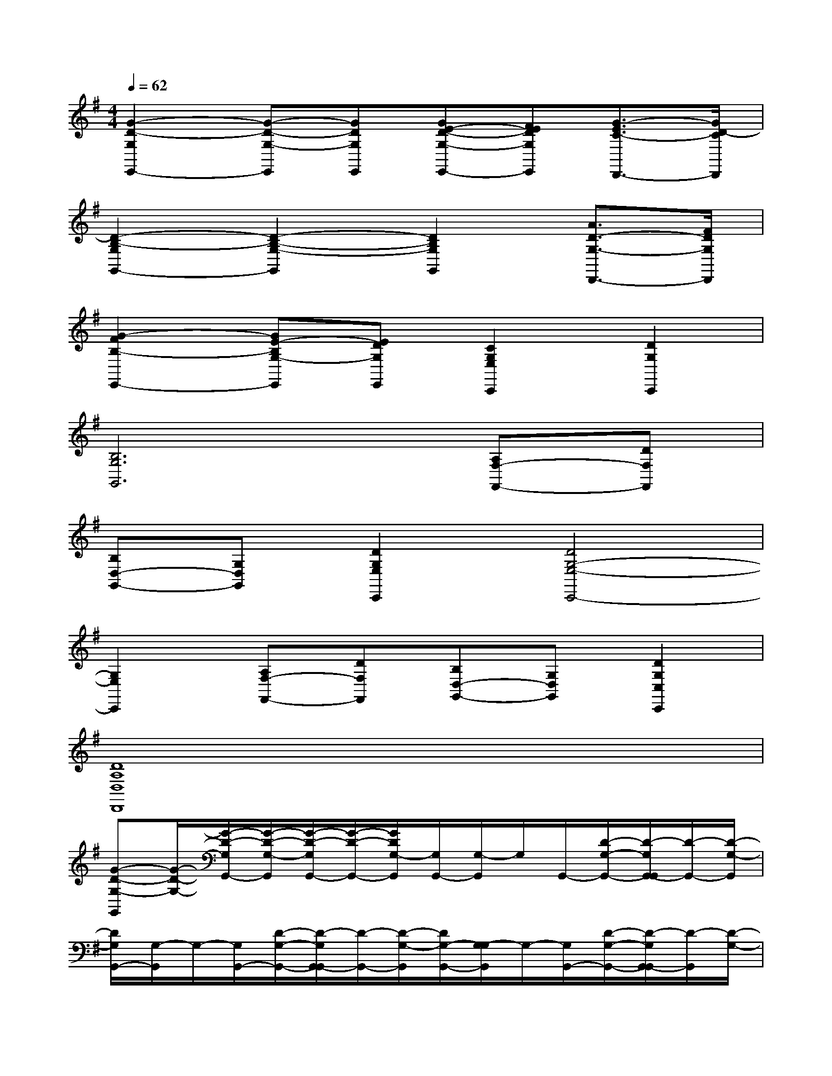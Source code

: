 X:1
T:
M:4/4
L:1/8
Q:1/4=62
K:G%1sharps
V:1
[G2-D2-G,2E,,2-][G-D-G,-E,,][GDG,E,,][GE-D-G,-E,,-][FEDG,E,,][G3/2-E3/2C3/2-D,,3/2-][G/2D/2-C/2D,,/2]|
[D2-B,2-G,2G,,2-][D2-B,2-G,2-G,,2][D2B,2G,2G,,2][A3/2D3/2-G,3/2-D,,3/2-][F/2D/2G,/2D,,/2]|
[G2-F2B,2-E,,2-][GE-B,G,-E,,][EDG,E,,][C2G,2E,2C,,2][D2G,2C,,2]|
[B,6G,6G,,6][A,F,-F,,-][DF,F,,]|
[B,D,-G,,-][G,D,G,,][D2G,2E,2C,,2][D4G,4-E,4-C,,4-]|
[G,2E,2C,,2][A,F,-F,,-][DF,F,,][B,D,-G,,-][G,D,G,,][D2G,2C,2C,,2]|
[D8A,8D,8D,,8]|
[G-D-G,-G,,][G/2-D/2-G,/2-][G/2-D/2-G,/2G,,/2-][G/2-D/2-G,/2-G,,/2][G/2-D/2-G,/2G,,/2-][G/2-D/2-G,,/2-][G/2D/2G,/2-G,,/2][G,/2G,,/2-][G,/2-G,,/2]G,/2G,,/2-[D/2-G,/2-G,,/2-][D/2-G,/2G,,/2-G,,/2][D/2-G,,/2-][D/2-G,/2-G,,/2]|
[D/2G,/2G,,/2-][G,/2-G,,/2]G,/2-[G,/2G,,/2-][D/2-G,/2-G,,/2-][D/2-G,/2G,,/2-G,,/2][D/2-G,,/2-][D/2-G,/2-G,,/2][D/2G,/2-G,,/2-][G,/2-G,/2G,,/2]G,/2-[G,/2G,,/2-][D/2-G,/2-G,,/2-][D/2-G,/2G,,/2-G,,/2][D/2-G,,/2][D/2-G,/2-]|
[D/2G,/2-G,,/2-][G,/2-G,/2G,,/2]G,/2-[G,/2G,,/2-][D/2-G,/2-G,,/2-][D/2-G,/2G,,/2-G,,/2][D/2-G,,/2-][D/2-G,/2-G,,/2][D/2G,/2-G,,/2-][G,/2-G,/2G,,/2]G,/2-[G,/2G,,/2-][D/2-G,/2-G,,/2-][D/2-G,/2G,,/2-G,,/2][D/2-G,,/2][D/2G,/2-]|
[G,/2-G,,/2-][G,/2-G,/2G,,/2]G,/2-[G,/2G,,/2-][D/2-G,/2-G,,/2-][D/2-G,/2G,,/2-G,,/2][D/2-G,,/2-][D/2G,/2-G,,/2][G,/2G,,/2-][G,/2-G,,/2]G,/2-[G,/2G,,/2-][D/2-G,/2-G,,/2-][D/2-G,/2G,,/2-G,,/2][D/2-G,,/2][D/2G,/2-]|
[G,/2-G,,/2-][G,/2-G,/2G,,/2]G,/2-[G,/2G,,/2-][D/2-B,/2-G,/2-G,,/2][D/2-B,/2-G,/2G,,/2-][D/2B,/2G,,/2-][G,/2-G,,/2][G,/2-G,,/2-][G,/2-G,/2G,,/2]G,/2-[G,/2G,,/2-][D/2-B,/2-G,/2-G,,/2-][D/2B,/2G,/2G,,/2-G,,/2]G,,/2[D/2-C/2-A,/2-G,/2-]|
[D/2-C/2-A,/2-G,/2-G,,/2-][D/2-C/2-A,/2-G,/2-G,/2G,,/2][D/2-C/2-A,/2-G,/2-][D/2C/2A,/2G,/2G,,/2-][D/2-C/2-A,/2-G,/2-G,,/2-][D/2C/2A,/2G,/2G,,/2-G,,/2]G,,/2-[D/2-B,/2-G,/2-G,,/2][D/2-B,/2-G,/2-G,,/2-][D/2-B,/2-G,/2-G,/2G,,/2][D/2-B,/2-G,/2-][D/2B,/2G,/2G,,/2-][D/2-B,/2-G,/2-G,,/2-][D/2B,/2G,/2G,,/2-G,,/2]G,,/2[D/2B,/2G,/2-]|
[G,/2-G,,/2-][G,/2-G,/2G,,/2]G,/2-[G,/2G,,/2-][D/2-B,/2-G,/2-G,,/2][D/2B,/2G,/2G,,/2-]G,,/2-[D/2B,/2G,/2-G,,/2][G,/2-C,/2-][G,/2-G,/2C,/2]G,/2-[G,/2C,/2-][E/2-C/2-G,/2-C,/2-][E/2C/2G,/2C,/2-C,/2]C,/2[E/2C/2G,/2-]|
[G,/2C,/2-][G,/2-C,/2]G,/2-[G,/2C,/2-][E/2-C/2-G,/2-C,/2-][E/2C/2G,/2C,/2-C,/2]C,/2-[E/2C/2G,/2-C,/2][G,/2-C,/2-][G,/2-G,/2C,/2]G,/2-[G,/2C,/2-][E/2-C/2-G,/2-C,/2][E/2C/2G,/2C,/2-]C,/2[E/2C/2G,/2-]|
[G,/2-G,,/2-][G,/2-G,/2G,,/2]G,/2-[G,/2G,,/2-][D/2-B,/2-G,/2-G,,/2-][D/2B,/2G,/2G,,/2-G,,/2]G,,/2-[D/2B,/2G,/2-G,,/2][G,/2G,,/2-][G,/2-G,,/2]G,/2-[G,/2G,,/2-][D/2-B,/2-G,/2-G,,/2-][D/2B,/2G,/2G,,/2-G,,/2]G,,/2[D/2-C/2-A,/2-G,/2-]